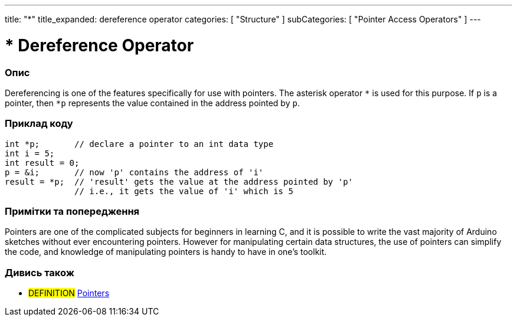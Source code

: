 ---
title: "*"
title_expanded: dereference operator
categories: [ "Structure" ]
subCategories: [ "Pointer Access Operators" ]
---





= * Dereference Operator


// OVERVIEW SECTION STARTS
[#overview]
--

[float]
=== Опис
Dereferencing is one of the features specifically for use with pointers. The asterisk operator `*` is used for this purpose. If `p` is a pointer, then `*p` represents the value contained in the address pointed by `p`.
[%hardbreaks]

--
// OVERVIEW SECTION ENDS



// HOW TO USE SECTION STARTS
[#howtouse]
--

[float]
=== Приклад коду

[source,arduino]
----
int *p;       // declare a pointer to an int data type
int i = 5;
int result = 0;
p = &i;       // now 'p' contains the address of 'i'
result = *p;  // 'result' gets the value at the address pointed by 'p'
              // i.e., it gets the value of 'i' which is 5
----
[%hardbreaks]

[float]
=== Примітки та попередження
Pointers are one of the complicated subjects for beginners in learning C, and it is possible to write the vast majority of Arduino sketches without ever encountering pointers. However for manipulating certain data structures, the use of pointers can simplify the code, and knowledge of manipulating pointers is handy to have in one's toolkit.
[%hardbreaks]

--
// HOW TO USE SECTION ENDS




// SEE ALSO SECTION BEGINS
[#see_also]
--

[float]
=== Дивись також

[role="language"]

[role="definition"]
* #DEFINITION#  https://en.wikipedia.org/wiki/Pointer_%28computer_programming%29[Pointers^]

--
// SEE ALSO SECTION ENDS
